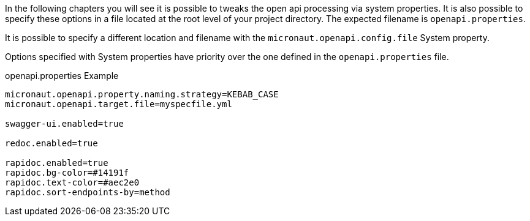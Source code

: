 In the following chapters you will see it is possible to tweaks the open api processing via system properties. It is also possible to specify these options in
a file located at the root level of your project directory. The expected filename is `openapi.properties`.

It is possible to specify a different location and filename with the `micronaut.openapi.config.file` System property.

Options specified with System properties have priority over the one defined in the `openapi.properties` file.

.openapi.properties Example
[source]
----
micronaut.openapi.property.naming.strategy=KEBAB_CASE
micronaut.openapi.target.file=myspecfile.yml

swagger-ui.enabled=true

redoc.enabled=true

rapidoc.enabled=true
rapidoc.bg-color=#14191f
rapidoc.text-color=#aec2e0
rapidoc.sort-endpoints-by=method
----
